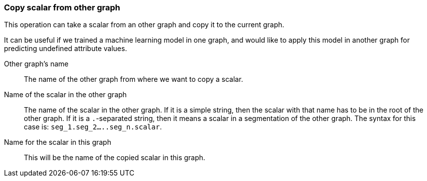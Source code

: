 ### Copy scalar from other graph

This operation can take a scalar from an other graph and copy it
to the current graph.

It can be useful if we trained a machine learning model in one graph, and would like
to apply this model in another graph for predicting undefined attribute values.

====
[p-sourceproject]#Other graph's name#::
The name of the other graph from where we want to copy a scalar.

[p-sourcescalarname]#Name of the scalar in the other graph#::
The name of the scalar in the other graph. If it is a simple string, then
the scalar with that name has to be in the root of the other graph. If it is
a `.`-separated string, then it means a scalar in a segmentation of the other graph.
The syntax for this case is: `seg_1.seg_2.....seg_n.scalar`.

[p-destscalarname]#Name for the scalar in this graph#::
This will be the name of the copied scalar in this graph.
====
